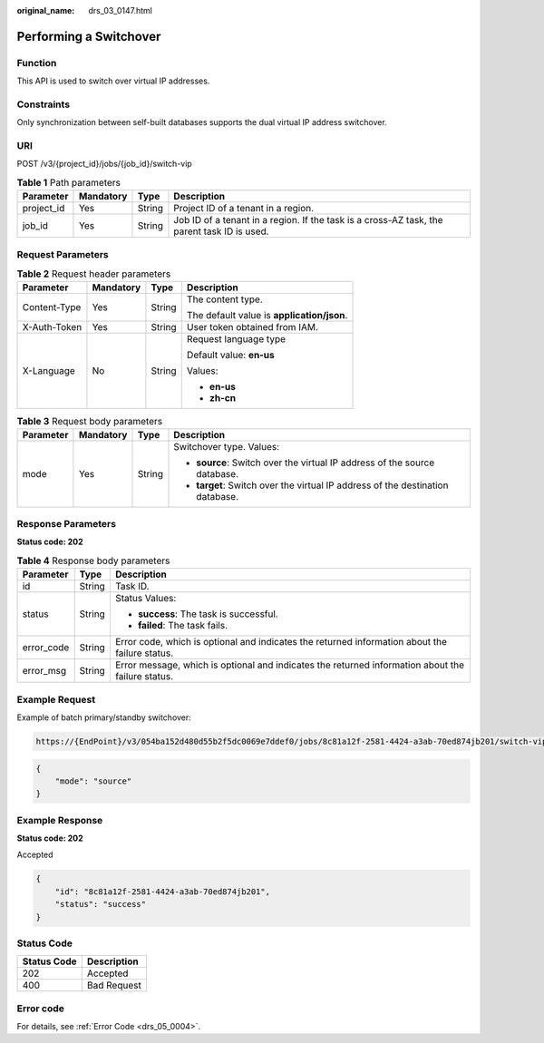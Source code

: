 :original_name: drs_03_0147.html

.. _drs_03_0147:

Performing a Switchover
=======================

Function
--------

This API is used to switch over virtual IP addresses.

Constraints
-----------

Only synchronization between self-built databases supports the dual virtual IP address switchover.

URI
---

POST /v3/{project_id}/jobs/{job_id}/switch-vip

.. table:: **Table 1** Path parameters

   +------------+-----------+--------+---------------------------------------------------------------------------------------------+
   | Parameter  | Mandatory | Type   | Description                                                                                 |
   +============+===========+========+=============================================================================================+
   | project_id | Yes       | String | Project ID of a tenant in a region.                                                         |
   +------------+-----------+--------+---------------------------------------------------------------------------------------------+
   | job_id     | Yes       | String | Job ID of a tenant in a region. If the task is a cross-AZ task, the parent task ID is used. |
   +------------+-----------+--------+---------------------------------------------------------------------------------------------+

Request Parameters
------------------

.. table:: **Table 2** Request header parameters

   +-----------------+-----------------+-----------------+--------------------------------------------+
   | Parameter       | Mandatory       | Type            | Description                                |
   +=================+=================+=================+============================================+
   | Content-Type    | Yes             | String          | The content type.                          |
   |                 |                 |                 |                                            |
   |                 |                 |                 | The default value is **application/json**. |
   +-----------------+-----------------+-----------------+--------------------------------------------+
   | X-Auth-Token    | Yes             | String          | User token obtained from IAM.              |
   +-----------------+-----------------+-----------------+--------------------------------------------+
   | X-Language      | No              | String          | Request language type                      |
   |                 |                 |                 |                                            |
   |                 |                 |                 | Default value: **en-us**                   |
   |                 |                 |                 |                                            |
   |                 |                 |                 | Values:                                    |
   |                 |                 |                 |                                            |
   |                 |                 |                 | -  **en-us**                               |
   |                 |                 |                 | -  **zh-cn**                               |
   +-----------------+-----------------+-----------------+--------------------------------------------+

.. table:: **Table 3** Request body parameters

   +-----------------+-----------------+-----------------+--------------------------------------------------------------------------------+
   | Parameter       | Mandatory       | Type            | Description                                                                    |
   +=================+=================+=================+================================================================================+
   | mode            | Yes             | String          | Switchover type. Values:                                                       |
   |                 |                 |                 |                                                                                |
   |                 |                 |                 | -  **source**: Switch over the virtual IP address of the source database.      |
   |                 |                 |                 | -  **target**: Switch over the virtual IP address of the destination database. |
   +-----------------+-----------------+-----------------+--------------------------------------------------------------------------------+

Response Parameters
-------------------

**Status code: 202**

.. table:: **Table 4** Response body parameters

   +-----------------------+-----------------------+---------------------------------------------------------------------------------------------------+
   | Parameter             | Type                  | Description                                                                                       |
   +=======================+=======================+===================================================================================================+
   | id                    | String                | Task ID.                                                                                          |
   +-----------------------+-----------------------+---------------------------------------------------------------------------------------------------+
   | status                | String                | Status Values:                                                                                    |
   |                       |                       |                                                                                                   |
   |                       |                       | -  **success**: The task is successful.                                                           |
   |                       |                       | -  **failed**: The task fails.                                                                    |
   +-----------------------+-----------------------+---------------------------------------------------------------------------------------------------+
   | error_code            | String                | Error code, which is optional and indicates the returned information about the failure status.    |
   +-----------------------+-----------------------+---------------------------------------------------------------------------------------------------+
   | error_msg             | String                | Error message, which is optional and indicates the returned information about the failure status. |
   +-----------------------+-----------------------+---------------------------------------------------------------------------------------------------+

Example Request
---------------

Example of batch primary/standby switchover:

.. code-block::

   https://{EndPoint}/v3/054ba152d480d55b2f5dc0069e7ddef0/jobs/8c81a12f-2581-4424-a3ab-70ed874jb201/switch-vip

.. code-block::

   {
       "mode": "source"
   }

Example Response
----------------

**Status code: 202**

Accepted

.. code-block::

   {
       "id": "8c81a12f-2581-4424-a3ab-70ed874jb201",
       "status": "success"
   }

Status Code
-----------

=========== ===========
Status Code Description
=========== ===========
202         Accepted
400         Bad Request
=========== ===========

Error code
----------

For details, see :ref:`Error Code <drs_05_0004>`.
